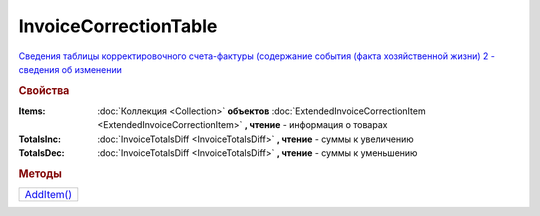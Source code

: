 InvoiceCorrectionTable
======================

`Сведения таблицы корректировочного счета-фактуры (содержание события (факта хозяйственной жизни) 2 - сведения об изменении <https://normativ.kontur.ru/document?moduleId=1&documentId=273231&rangeId=230593>`_

.. rubric:: Свойства

:Items:
  :doc:`Коллекция <Collection>` **объектов** :doc:`ExtendedInvoiceCorrectionItem <ExtendedInvoiceCorrectionItem>` **, чтение** - информация о товарах

:TotalsInc:
  :doc:`InvoiceTotalsDiff <InvoiceTotalsDiff>` **, чтение** - суммы к увеличению

:TotalsDec:
  :doc:`InvoiceTotalsDiff <InvoiceTotalsDiff>` **, чтение** - суммы к уменьшению



.. rubric:: Методы

+-----------------------------------+
| |InvoiceCorrectionTable-AddItem|_ |
+-----------------------------------+


.. |InvoiceCorrectionTable-AddItem| replace:: AddItem()

.. _InvoiceCorrectionTable-AddItem:
.. method:: InvoiceCorrectionTable.AddItem()

  Добавляет :doc:`новый элементе <ExtendedInvoiceCorrectionItem>` в коллекцию *Items* и возвращает его

